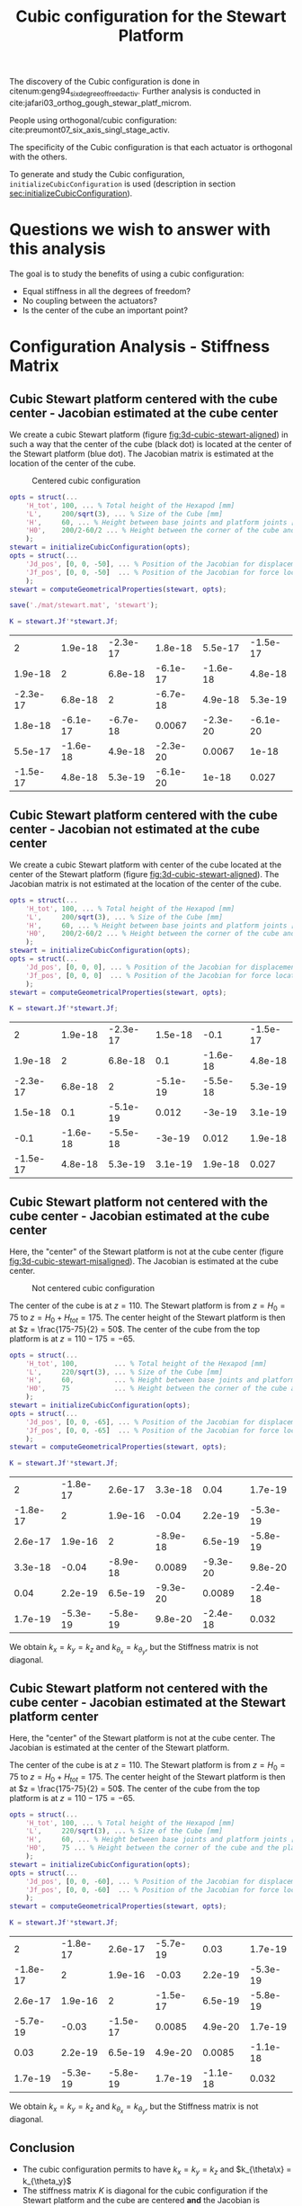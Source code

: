 #+TITLE: Cubic configuration for the Stewart Platform
:DRAWER:
#+HTML_LINK_HOME: ./index.html
#+HTML_LINK_UP: ./index.html

#+HTML_HEAD: <link rel="stylesheet" type="text/css" href="./css/htmlize.css"/>
#+HTML_HEAD: <link rel="stylesheet" type="text/css" href="./css/readtheorg.css"/>
#+HTML_HEAD: <script src="./js/jquery.min.js"></script>
#+HTML_HEAD: <script src="./js/bootstrap.min.js"></script>
#+HTML_HEAD: <script src="./js/jquery.stickytableheaders.min.js"></script>
#+HTML_HEAD: <script src="./js/readtheorg.js"></script>

#+PROPERTY: header-args:matlab  :session *MATLAB*
#+PROPERTY: header-args:matlab+ :tangle matlab/cubic_configuration.m
#+PROPERTY: header-args:matlab+ :comments org
#+PROPERTY: header-args:matlab+ :exports both
#+PROPERTY: header-args:matlab+ :results none
#+PROPERTY: header-args:matlab+ :eval no-export
#+PROPERTY: header-args:matlab+ :noweb yes
#+PROPERTY: header-args:matlab+ :mkdirp yes
#+PROPERTY: header-args:matlab+ :output-dir figs
:END:

#+begin_src matlab :results none :exports none :noweb yes
  <<matlab-init>>
  addpath('src');
  addpath('library');
#+end_src

The discovery of the Cubic configuration is done in citenum:geng94_six_degree_of_freed_activ.
Further analysis is conducted in cite:jafari03_orthog_gough_stewar_platf_microm.

People using orthogonal/cubic configuration: cite:preumont07_six_axis_singl_stage_activ.


The specificity of the Cubic configuration is that each actuator is orthogonal with the others.

To generate and study the Cubic configuration, =initializeCubicConfiguration= is used (description in section [[sec:initializeCubicConfiguration]]).

* Questions we wish to answer with this analysis
The goal is to study the benefits of using a cubic configuration:
- Equal stiffness in all the degrees of freedom?
- No coupling between the actuators?
- Is the center of the cube an important point?

* Configuration Analysis - Stiffness Matrix
** Cubic Stewart platform centered with the cube center - Jacobian estimated at the cube center
We create a cubic Stewart platform (figure [[fig:3d-cubic-stewart-aligned]]) in such a way that the center of the cube (black dot) is located at the center of the Stewart platform (blue dot).
The Jacobian matrix is estimated at the location of the center of the cube.

#+name: fig:3d-cubic-stewart-aligned
#+caption: Centered cubic configuration
[[file:./figs/3d-cubic-stewart-aligned.png]]

#+begin_src matlab :results silent
  opts = struct(...
      'H_tot', 100, ... % Total height of the Hexapod [mm]
      'L',     200/sqrt(3), ... % Size of the Cube [mm]
      'H',     60, ... % Height between base joints and platform joints [mm]
      'H0',    200/2-60/2 ... % Height between the corner of the cube and the plane containing the base joints [mm]
      );
  stewart = initializeCubicConfiguration(opts);
  opts = struct(...
      'Jd_pos', [0, 0, -50], ... % Position of the Jacobian for displacement estimation from the top of the mobile platform [mm]
      'Jf_pos', [0, 0, -50]  ... % Position of the Jacobian for force location from the top of the mobile platform [mm]
      );
  stewart = computeGeometricalProperties(stewart, opts);

  save('./mat/stewart.mat', 'stewart');
#+end_src

#+begin_src matlab :results none :exports code
  K = stewart.Jf'*stewart.Jf;
#+end_src

#+begin_src matlab :results value table :exports results
  data = K;
  data2orgtable(data, {}, {}, ' %.2g ');
#+end_src

#+RESULTS:
|        2 |  1.9e-18 | -2.3e-17 |  1.8e-18 |  5.5e-17 | -1.5e-17 |
|  1.9e-18 |        2 |  6.8e-18 | -6.1e-17 | -1.6e-18 |  4.8e-18 |
| -2.3e-17 |  6.8e-18 |        2 | -6.7e-18 |  4.9e-18 |  5.3e-19 |
|  1.8e-18 | -6.1e-17 | -6.7e-18 |   0.0067 | -2.3e-20 | -6.1e-20 |
|  5.5e-17 | -1.6e-18 |  4.9e-18 | -2.3e-20 |   0.0067 |    1e-18 |
| -1.5e-17 |  4.8e-18 |  5.3e-19 | -6.1e-20 |    1e-18 |    0.027 |

** Cubic Stewart platform centered with the cube center - Jacobian not estimated at the cube center
We create a cubic Stewart platform with center of the cube located at the center of the Stewart platform (figure [[fig:3d-cubic-stewart-aligned]]).
The Jacobian matrix is not estimated at the location of the center of the cube.

#+begin_src matlab :results silent
  opts = struct(...
      'H_tot', 100, ... % Total height of the Hexapod [mm]
      'L',     200/sqrt(3), ... % Size of the Cube [mm]
      'H',     60, ... % Height between base joints and platform joints [mm]
      'H0',    200/2-60/2 ... % Height between the corner of the cube and the plane containing the base joints [mm]
      );
  stewart = initializeCubicConfiguration(opts);
  opts = struct(...
      'Jd_pos', [0, 0, 0], ... % Position of the Jacobian for displacement estimation from the top of the mobile platform [mm]
      'Jf_pos', [0, 0, 0]  ... % Position of the Jacobian for force location from the top of the mobile platform [mm]
      );
  stewart = computeGeometricalProperties(stewart, opts);
#+end_src

#+begin_src matlab :results none :exports code
  K = stewart.Jf'*stewart.Jf;
#+end_src

#+begin_src matlab :results value table :exports results
  data = K;
  data2orgtable(data', {}, {}, ' %.2g ');
#+end_src

#+RESULTS:
|        2 |  1.9e-18 | -2.3e-17 |  1.5e-18 |     -0.1 | -1.5e-17 |
|  1.9e-18 |        2 |  6.8e-18 |      0.1 | -1.6e-18 |  4.8e-18 |
| -2.3e-17 |  6.8e-18 |        2 | -5.1e-19 | -5.5e-18 |  5.3e-19 |
|  1.5e-18 |      0.1 | -5.1e-19 |    0.012 |   -3e-19 |  3.1e-19 |
|     -0.1 | -1.6e-18 | -5.5e-18 |   -3e-19 |    0.012 |  1.9e-18 |
| -1.5e-17 |  4.8e-18 |  5.3e-19 |  3.1e-19 |  1.9e-18 |    0.027 |

** Cubic Stewart platform not centered with the cube center - Jacobian estimated at the cube center
Here, the "center" of the Stewart platform is not at the cube center (figure [[fig:3d-cubic-stewart-misaligned]]).
The Jacobian is estimated at the cube center.

#+name: fig:3d-cubic-stewart-misaligned
#+caption: Not centered cubic configuration
[[file:./figs/3d-cubic-stewart-misaligned.png]]

The center of the cube is at $z = 110$.
The Stewart platform is from $z = H_0 = 75$ to $z = H_0 + H_{tot} = 175$.
The center height of the Stewart platform is then at $z = \frac{175-75}{2} = 50$.
The center of the cube from the top platform is at $z = 110 - 175 = -65$.

#+begin_src matlab :results silent
  opts = struct(...
      'H_tot', 100,         ... % Total height of the Hexapod [mm]
      'L',     220/sqrt(3), ... % Size of the Cube [mm]
      'H',     60,          ... % Height between base joints and platform joints [mm]
      'H0',    75           ... % Height between the corner of the cube and the plane containing the base joints [mm]
      );
  stewart = initializeCubicConfiguration(opts);
  opts = struct(...
      'Jd_pos', [0, 0, -65], ... % Position of the Jacobian for displacement estimation from the top of the mobile platform [mm]
      'Jf_pos', [0, 0, -65]  ... % Position of the Jacobian for force location from the top of the mobile platform [mm]
      );
  stewart = computeGeometricalProperties(stewart, opts);
#+end_src

#+begin_src matlab :results none :exports code
  K = stewart.Jf'*stewart.Jf;
#+end_src

#+begin_src matlab :results value table :exports results
  data = K;
  data2orgtable(data', {}, {}, ' %.2g ');
#+end_src

#+RESULTS:
|        2 | -1.8e-17 |  2.6e-17 |  3.3e-18 |     0.04 |  1.7e-19 |
| -1.8e-17 |        2 |  1.9e-16 |    -0.04 |  2.2e-19 | -5.3e-19 |
|  2.6e-17 |  1.9e-16 |        2 | -8.9e-18 |  6.5e-19 | -5.8e-19 |
|  3.3e-18 |    -0.04 | -8.9e-18 |   0.0089 | -9.3e-20 |  9.8e-20 |
|     0.04 |  2.2e-19 |  6.5e-19 | -9.3e-20 |   0.0089 | -2.4e-18 |
|  1.7e-19 | -5.3e-19 | -5.8e-19 |  9.8e-20 | -2.4e-18 |    0.032 |

We obtain $k_x = k_y = k_z$ and $k_{\theta_x} = k_{\theta_y}$, but the Stiffness matrix is not diagonal.

** Cubic Stewart platform not centered with the cube center - Jacobian estimated at the Stewart platform center
Here, the "center" of the Stewart platform is not at the cube center.
The Jacobian is estimated at the center of the Stewart platform.

The center of the cube is at $z = 110$.
The Stewart platform is from $z = H_0 = 75$ to $z = H_0 + H_{tot} = 175$.
The center height of the Stewart platform is then at $z = \frac{175-75}{2} = 50$.
The center of the cube from the top platform is at $z = 110 - 175 = -65$.

#+begin_src matlab :results silent
  opts = struct(...
      'H_tot', 100, ... % Total height of the Hexapod [mm]
      'L',     220/sqrt(3), ... % Size of the Cube [mm]
      'H',     60, ... % Height between base joints and platform joints [mm]
      'H0',    75 ... % Height between the corner of the cube and the plane containing the base joints [mm]
      );
  stewart = initializeCubicConfiguration(opts);
  opts = struct(...
      'Jd_pos', [0, 0, -60], ... % Position of the Jacobian for displacement estimation from the top of the mobile platform [mm]
      'Jf_pos', [0, 0, -60]  ... % Position of the Jacobian for force location from the top of the mobile platform [mm]
      );
  stewart = computeGeometricalProperties(stewart, opts);
#+end_src

#+begin_src matlab :results none :exports code
  K = stewart.Jf'*stewart.Jf;
#+end_src

#+begin_src matlab :results value table :exports results
  data = K;
  data2orgtable(data', {}, {}, ' %.2g ');
#+end_src

#+RESULTS:
|        2 | -1.8e-17 |  2.6e-17 | -5.7e-19 |     0.03 |  1.7e-19 |
| -1.8e-17 |        2 |  1.9e-16 |    -0.03 |  2.2e-19 | -5.3e-19 |
|  2.6e-17 |  1.9e-16 |        2 | -1.5e-17 |  6.5e-19 | -5.8e-19 |
| -5.7e-19 |    -0.03 | -1.5e-17 |   0.0085 |  4.9e-20 |  1.7e-19 |
|     0.03 |  2.2e-19 |  6.5e-19 |  4.9e-20 |   0.0085 | -1.1e-18 |
|  1.7e-19 | -5.3e-19 | -5.8e-19 |  1.7e-19 | -1.1e-18 |    0.032 |

We obtain $k_x = k_y = k_z$ and $k_{\theta_x} = k_{\theta_y}$, but the Stiffness matrix is not diagonal.

** Conclusion
#+begin_important
  - The cubic configuration permits to have $k_x = k_y = k_z$ and $k_{\theta\x} = k_{\theta_y}$
  - The stiffness matrix $K$ is diagonal for the cubic configuration if the Stewart platform and the cube are centered *and* the Jacobian is estimated at the cube center
#+end_important

* Cubic size analysis
We here study the effect of the size of the cube used for the Stewart configuration.

We fix the height of the Stewart platform, the center of the cube is at the center of the Stewart platform.

We only vary the size of the cube.

#+begin_src matlab :results silent
  H_cubes = 250:20:350;
  stewarts = {zeros(length(H_cubes), 1)};
#+end_src

#+begin_src matlab :results silent
  for i = 1:length(H_cubes)
    H_cube = H_cubes(i);
    H_tot = 100;
    H = 80;

    opts = struct(...
        'H_tot', H_tot, ... % Total height of the Hexapod [mm]
        'L',     H_cube/sqrt(3), ... % Size of the Cube [mm]
        'H',     H, ... % Height between base joints and platform joints [mm]
        'H0',    H_cube/2-H/2 ... % Height between the corner of the cube and the plane containing the base joints [mm]
        );
    stewart = initializeCubicConfiguration(opts);

    opts = struct(...
        'Jd_pos', [0, 0, H_cube/2-opts.H0-opts.H_tot], ... % Position of the Jacobian for displacement estimation from the top of the mobile platform [mm]
        'Jf_pos', [0, 0, H_cube/2-opts.H0-opts.H_tot]  ... % Position of the Jacobian for force location from the top of the mobile platform [mm]
        );
    stewart = computeGeometricalProperties(stewart, opts);
    stewarts(i) = {stewart};
  end
#+end_src


The Stiffness matrix is computed for all generated Stewart platforms.
#+begin_src matlab :results none :exports code
  Ks = zeros(6, 6, length(H_cube));
  for i = 1:length(H_cubes)
    Ks(:, :, i) = stewarts{i}.Jd'*stewarts{i}.Jd;
  end
#+end_src

The only elements of $K$ that vary are $k_{\theta_x} = k_{\theta_y}$ and $k_{\theta_z}$.

Finally, we plot $k_{\theta_x} = k_{\theta_y}$ and $k_{\theta_z}$
#+begin_src matlab :results none :exports code
  figure;
  hold on;
  plot(H_cubes, squeeze(Ks(4, 4, :)), 'DisplayName', '$k_{\theta_x}$');
  plot(H_cubes, squeeze(Ks(6, 6, :)), 'DisplayName', '$k_{\theta_z}$');
  hold off;
  legend('location', 'northwest');
  xlabel('Cube Size [mm]'); ylabel('Rotational stiffnes [normalized]');
#+end_src

#+NAME: fig:stiffness_cube_size
#+HEADER: :tangle no :exports results :results raw :noweb yes
#+begin_src matlab :var filepath="figs/stiffness_cube_size.pdf" :var figsize="normal-normal" :post pdf2svg(file=*this*, ext="png")
  <<plt-matlab>>
#+end_src

#+NAME: fig:stiffness_cube_size
#+CAPTION: $k_{\theta_x} = k_{\theta_y}$ and $k_{\theta_z}$ function of the size of the cube
#+RESULTS: fig:stiffness_cube_size
[[file:figs/stiffness_cube_size.png]]


We observe that $k_{\theta_x} = k_{\theta_y}$ and $k_{\theta_z}$ increase linearly with the cube size.

#+begin_important
  In order to maximize the rotational stiffness of the Stewart platform, the size of the cube should be the highest possible.
  In that case, the legs will the further separated. Size of the cube is then limited by allowed space.
#+end_important

* initializeCubicConfiguration
  :PROPERTIES:
  :HEADER-ARGS:matlab+: :exports code
  :HEADER-ARGS:matlab+: :comments no
  :HEADER-ARGS:matlab+: :eval no
  :HEADER-ARGS:matlab+: :tangle src/initializeCubicConfiguration.m
  :END:
  <<sec:initializeCubicConfiguration>>

** Function description
#+begin_src matlab
  function [stewart] = initializeCubicConfiguration(opts_param)
#+end_src

** Optional Parameters
Default values for opts.
#+begin_src matlab
  opts = struct(...
      'H_tot', 90,  ... % Total height of the Hexapod [mm]
      'L',     110, ... % Size of the Cube [mm]
      'H',     40,  ... % Height between base joints and platform joints [mm]
      'H0',    75   ... % Height between the corner of the cube and the plane containing the base joints [mm]
      );
#+end_src

Populate opts with input parameters
#+begin_src matlab
  if exist('opts_param','var')
      for opt = fieldnames(opts_param)'
          opts.(opt{1}) = opts_param.(opt{1});
      end
  end
#+end_src

** Cube Creation
#+begin_src matlab :results none
  points = [0, 0, 0; ...
            0, 0, 1; ...
            0, 1, 0; ...
            0, 1, 1; ...
            1, 0, 0; ...
            1, 0, 1; ...
            1, 1, 0; ...
            1, 1, 1];
  points = opts.L*points;
#+end_src

We create the rotation matrix to rotate the cube
#+begin_src matlab :results none
  sx = cross([1, 1, 1], [1 0 0]);
  sx = sx/norm(sx);

  sy = -cross(sx, [1, 1, 1]);
  sy = sy/norm(sy);

  sz = [1, 1, 1];
  sz = sz/norm(sz);

  R = [sx', sy', sz']';
#+end_src

We use to rotation matrix to rotate the cube
#+begin_src matlab :results none
  cube = zeros(size(points));
  for i = 1:size(points, 1)
    cube(i, :) = R * points(i, :)';
  end
#+end_src

** Vectors of each leg
#+begin_src matlab :results none
  leg_indices = [3, 4; ...
                 2, 4; ...
                 2, 6; ...
                 5, 6; ...
                 5, 7; ...
                 3, 7];
#+end_src

Vectors are:
#+begin_src matlab :results none
  legs = zeros(6, 3);
  legs_start = zeros(6, 3);

  for i = 1:6
    legs(i, :) = cube(leg_indices(i, 2), :) - cube(leg_indices(i, 1), :);
    legs_start(i, :) = cube(leg_indices(i, 1), :);
  end
#+end_src

** Verification of Height of the Stewart Platform
If the Stewart platform is not contained in the cube, throw an error.

#+begin_src matlab :results none
  Hmax = cube(4, 3) - cube(2, 3);
  if opts.H0 < cube(2, 3)
    error(sprintf('H0 is not high enought. Minimum H0 = %.1f', cube(2, 3)));
  else if opts.H0 + opts.H > cube(4, 3)
    error(sprintf('H0+H is too high. Maximum H0+H = %.1f', cube(4, 3)));
    error('H0+H is too high');
  end
#+end_src

** Determinate the location of the joints
We now determine the location of the joints on the fixed platform w.r.t the fixed frame $\{A\}$.
$\{A\}$ is fixed to the bottom of the base.
#+begin_src matlab :results none
  Aa = zeros(6, 3);
  for i = 1:6
    t = (opts.H0-legs_start(i, 3))/(legs(i, 3));
    Aa(i, :) = legs_start(i, :) + t*legs(i, :);
  end
#+end_src

And the location of the joints on the mobile platform with respect to $\{A\}$.
#+begin_src matlab :results none
  Ab = zeros(6, 3);
  for i = 1:6
    t = (opts.H0+opts.H-legs_start(i, 3))/(legs(i, 3));
    Ab(i, :) = legs_start(i, :) + t*legs(i, :);
  end
#+end_src

And the location of the joints on the mobile platform with respect to $\{B\}$.
#+begin_src matlab :results none
  Bb = zeros(6, 3);
  Bb = Ab - (opts.H0 + opts.H_tot/2 + opts.H/2)*[0, 0, 1];
#+end_src

#+begin_src matlab :results none
  h = opts.H0 + opts.H/2 - opts.H_tot/2;
  Aa = Aa - h*[0, 0, 1];
  Ab = Ab - h*[0, 0, 1];
#+end_src

** Returns Stewart Structure
#+begin_src matlab :results none
  stewart = struct();
  stewart.Aa = Aa;
  stewart.Ab = Ab;
  stewart.Bb = Bb;
  stewart.H_tot = opts.H_tot;
end
#+end_src

* Tests
** First attempt to parametrisation
#+name: fig:stewart_bottom_plate
#+caption: Schematic of the bottom plates with all the parameters
[[file:./figs/stewart_bottom_plate.png]]

The goal is to choose $\alpha$, $\beta$, $R_\text{leg, t}$ and $R_\text{leg, b}$ in such a way that the configuration is cubic.


The configuration is cubic if:
\[ \overrightarrow{a_i b_i} \cdot \overrightarrow{a_j b_j} = 0, \ \forall i, j = [1, \hdots, 6], i \ne j \]

Lets express $a_i$, $b_i$ and $a_j$:
\begin{equation*}
  a_1 = \begin{bmatrix}R_{\text{leg,b}} \cos(120 - \alpha) \\  R_{\text{leg,b}} \cos(120 - \alpha) \\ 0\end{bmatrix} ; \quad
  a_2 = \begin{bmatrix}R_{\text{leg,b}} \cos(120 + \alpha) \\  R_{\text{leg,b}} \cos(120 + \alpha) \\ 0\end{bmatrix} ; \quad
\end{equation*}

\begin{equation*}
  b_1 = \begin{bmatrix}R_{\text{leg,t}} \cos(120 - \beta) \\  R_{\text{leg,t}} \cos(120 - \beta\\ H\end{bmatrix} ; \quad
  b_2 = \begin{bmatrix}R_{\text{leg,t}} \cos(120 + \beta) \\  R_{\text{leg,t}} \cos(120 + \beta\\ H\end{bmatrix} ; \quad
\end{equation*}

\[ \overrightarrow{a_1 b_1} = b_1 - a_1 = \begin{bmatrix}R_{\text{leg}} \cos(120 - \alpha) \\  R_{\text{leg}} \cos(120 - \alpha) \\ 0\end{bmatrix}\]

** Second attempt
We start with the point of a cube in space:
\begin{align*}
  [0, 0, 0] ; \ [0, 0, 1]; \ ...
\end{align*}

We also want the cube to point upward:
\[ [1, 1, 1] \Rightarrow [0, 0, 1] \]

Then we have the direction of all the vectors expressed in the frame of the hexapod.

#+begin_src matlab :results none
  points = [0, 0, 0; ...
            0, 0, 1; ...
            0, 1, 0; ...
            0, 1, 1; ...
            1, 0, 0; ...
            1, 0, 1; ...
            1, 1, 0; ...
            1, 1, 1];
#+end_src

#+begin_src matlab :results none
  figure;
  plot3(points(:,1), points(:,2), points(:,3), 'ko')
#+end_src

#+begin_src matlab :results none
  sx = cross([1, 1, 1], [1 0 0]);
  sx = sx/norm(sx);

  sy = -cross(sx, [1, 1, 1]);
  sy = sy/norm(sy);

  sz = [1, 1, 1];
  sz = sz/norm(sz);

  R = [sx', sy', sz']';
#+end_src

#+begin_src matlab :results none
  cube = zeros(size(points));
  for i = 1:size(points, 1)
    cube(i, :) = R * points(i, :)';
  end
#+end_src

#+begin_src matlab :results none
  figure;
  hold on;
  plot3(points(:,1), points(:,2), points(:,3), 'ko');
  plot3(cube(:,1), cube(:,2), cube(:,3), 'ro');
  hold off;
#+end_src

Now we plot the legs of the hexapod.
#+begin_src matlab :results none
  leg_indices = [3, 4; ...
                 2, 4; ...
                 2, 6; ...
                 5, 6; ...
                 5, 7; ...
                 3, 7]

  figure;
  hold on;
  for i = 1:6
    plot3(cube(leg_indices(i, :),1), cube(leg_indices(i, :),2), cube(leg_indices(i, :),3), '-');
  end
  hold off;
#+end_src

Vectors are:
#+begin_src matlab :results none
  legs = zeros(6, 3);
  legs_start = zeros(6, 3);

  for i = 1:6
    legs(i, :) = cube(leg_indices(i, 2), :) - cube(leg_indices(i, 1), :);
    legs_start(i, :) = cube(leg_indices(i, 1), :)
  end
#+end_src

We now have the orientation of each leg.

We here want to see if the position of the "slice" changes something.

Let's first estimate the maximum height of the Stewart platform.
#+begin_src matlab :results none
  Hmax = cube(4, 3) - cube(2, 3);
#+end_src

Let's then estimate the middle position of the platform
#+begin_src matlab :results none
  Hmid = cube(8, 3)/2;
#+end_src

** Generate the Stewart platform for a Cubic configuration

First we defined the height of the Hexapod.
#+begin_src matlab :results none
  H = Hmax/2;
#+end_src

#+begin_src matlab :results none
  Zs = 1.2*cube(2, 3); % Height of the fixed platform
  Ze = Zs + H; % Height of the mobile platform
#+end_src

We now determine the location of the joints on the fixed platform.
#+begin_src matlab :results none
  Aa = zeros(6, 3);
  for i = 1:6
    t = (Zs-legs_start(i, 3))/(legs(i, 3));
    Aa(i, :) = legs_start(i, :) + t*legs(i, :);
  end
#+end_src

And the location of the joints on the mobile platform
#+begin_src matlab :results none
  Ab = zeros(6, 3);
  for i = 1:6
    t = (Ze-legs_start(i, 3))/(legs(i, 3));
    Ab(i, :) = legs_start(i, :) + t*legs(i, :);
  end
#+end_src

And we plot the legs.
#+begin_src matlab :results none
  figure;
  hold on;
  for i = 1:6
    plot3([Ab(i, 1),Aa(i, 1)], [Ab(i, 2),Aa(i, 2)], [Ab(i, 3),Aa(i, 3)], 'k-');
  end
  hold off;
  xlim([-1, 1]);
  ylim([-1, 1]);
  zlim([0, 2]);
#+end_src

* Bibliography                                                      :ignore:
bibliographystyle:unsrt
bibliography:references.bib
